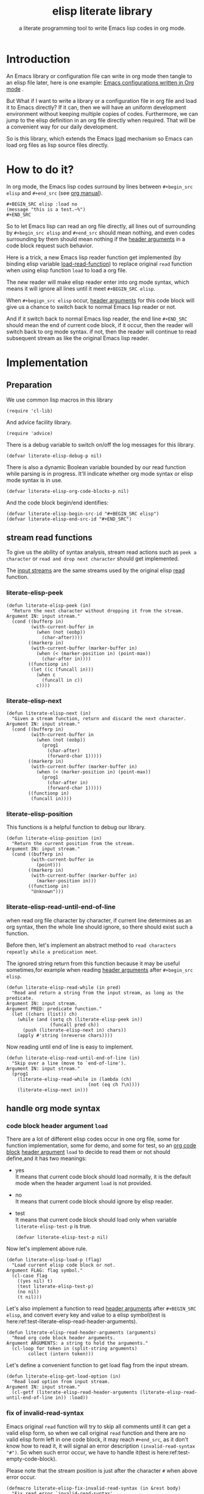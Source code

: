 # -*- encoding:utf-8 Mode: POLY-ORG;  -*- --- 
#+TITLE:  elisp literate library
#+SubTitle: a literate programming tool to write Emacs lisp codes in org mode.
#+OPTIONS: toc:2
#+Startup: noindent
#+LATEX_HEADER: % copied from lstlang1.sty, to add new language support to elisp.
#+LATEX_HEADER: \lstdefinelanguage{elisp}[]{lisp} {}
#+LATEX_HEADER: \lstloadlanguages{elisp}
* Table of Contents                                            :TOC:noexport:
- [[#introduction][Introduction]]
- [[#how-to-do-it][How to do it?]]
- [[#implementation][Implementation]]
  - [[#preparation][Preparation]]
  - [[#stream-read-functions][stream read functions]]
  - [[#handle-org-mode-syntax][handle org mode syntax]]
  - [[#loadcompile-org-file-with-new-syntax][load/compile org file with new syntax]]
  - [[#function-to-tangle-org-file-to-elisp-file][function to tangle org file to elisp file]]
- [[#tests][Tests]]
  - [[#introduction-1][Introduction]]
  - [[#test-cases][test cases]]
- [[#references][References]]

* Introduction

An Emacs library or configuration file can write in org mode then tangle to an elisp file later,
here is one example: [[https://github.com/larstvei/dot-emacs][Emacs configurations written in Org mode]] .

But What if I want to write a library or a configuration file in org file and load it to Emacs directly?
If it can, then we will have an uniform development environment without keeping multiple copies
of codes. Furthermore, we can jump to the elisp definition in an org file directly when required.
That will be a convenient way for our daily development.

So is this library, which extends the Emacs [[https://www.gnu.org/software/emacs/manual/html_node/elisp/How-Programs-Do-Loading.html#How-Programs-Do-Loading][load]] mechanism so Emacs can load org files as lisp source files directly.

* How to do it?
In org mode, the Emacs lisp codes surround by lines between ~#+begin_src elisp~ and ~#+end_src~ 
(see [[https://orgmode.org/manual/Literal-examples.html][org manual]]).

#+BEGIN_EXAMPLE
   ,#+BEGIN_SRC elisp :load no
   (message "this is a test.~%")
   ,#+END_SRC
#+END_EXAMPLE

So to let Emacs lisp can read an org file directly, all lines out of surrounding
by ~#+begin_src elisp~ and ~#+end_src~ should mean nothing, 
and even codes surrounding by them should mean nothing 
if the [[https://orgmode.org/manual/Code-block-specific-header-arguments.html#Code-block-specific-header-arguments][header arguments]] in a code block request such behavior.

Here is a trick, a new Emacs lisp reader function get implemented
(by binding elisp variable [[https://www.gnu.org/software/emacs/manual/html_node/elisp/How-Programs-Do-Loading.html][load-read-function]]) to replace original ~read~ function when
using elisp function ~load~ to load a org file.

The new reader will make elisp reader enter into org mode syntax, 
which means it will ignore all lines until it meet ~#+BEGIN_SRC elisp~.

When ~#+begign_src elisp~ occur,  [[https://orgmode.org/manual/Code-block-specific-header-arguments.html#Code-block-specific-header-arguments][header arguments]] for this code block will give us
a chance to switch back to normal Emacs lisp reader or not.

And if it switch back to normal Emacs lisp reader, the end line ~#+END_SRC~ should mean the
end of current code block, if it occur, then the reader will switch back to org mode syntax.
if not, then the reader will continue to read subsequent stream 
as like the original Emacs lisp reader.

* Implementation
** Preparation

We use common lisp macros in this library
#+BEGIN_SRC elisp
(require 'cl-lib)
#+END_SRC

And advice facility library.
#+BEGIN_SRC elisp
(require 'advice)
#+END_SRC


There is a debug variable to switch on/off the log messages for this library.
#+BEGIN_SRC elisp
(defvar literate-elisp-debug-p nil)
#+END_SRC

There is also a dynamic Boolean variable bounded by our read function while parsing is in progress.
It'll indicate whether org mode syntax or elisp mode syntax is in use.
#+BEGIN_SRC elisp
(defvar literate-elisp-org-code-blocks-p nil)
#+END_SRC

And the code block begin/end identifies:
#+BEGIN_SRC elisp
(defvar literate-elisp-begin-src-id "#+BEGIN_SRC elisp")
(defvar literate-elisp-end-src-id "#+END_SRC")
#+END_SRC

** stream read functions
To give us the ability of syntax analysis, 
stream read actions such as ~peek a character~ or ~read and drop next character~ should get implemented.

The [[https://www.gnu.org/software/emacs/manual/html_node/elisp/Input-Streams.html#Input-Streams][input streams]] are the same streams used by the original elisp [[https://www.gnu.org/software/emacs/manual/html_node/elisp/Input-Functions.html#Input-Functions][read]] function.
*** literate-elisp-peek
#+BEGIN_SRC elisp
(defun literate-elisp-peek (in)
  "Return the next character without dropping it from the stream.
Argument IN: input stream."
  (cond ((bufferp in)
         (with-current-buffer in
           (when (not (eobp))
             (char-after))))
        ((markerp in)
         (with-current-buffer (marker-buffer in)
           (when (< (marker-position in) (point-max))
             (char-after in))))
        ((functionp in)
         (let ((c (funcall in)))
           (when c
             (funcall in c))
           c))))
#+END_SRC
*** literate-elisp-next
#+BEGIN_SRC elisp
(defun literate-elisp-next (in)
  "Given a stream function, return and discard the next character.
Argument IN: input stream."
  (cond ((bufferp in)
         (with-current-buffer in
           (when (not (eobp))
             (prog1
               (char-after)
               (forward-char 1)))))
        ((markerp in)
         (with-current-buffer (marker-buffer in)
           (when (< (marker-position in) (point-max))
             (prog1
               (char-after in)
               (forward-char 1)))))
        ((functionp in)
         (funcall in))))
#+END_SRC
*** literate-elisp-position
This functions is a helpful function to debug our library.
#+BEGIN_SRC elisp
(defun literate-elisp-position (in)
  "Return the current position from the stream.
Argument IN: input stream."
  (cond ((bufferp in)
         (with-current-buffer in
           (point)))
        ((markerp in)
         (with-current-buffer (marker-buffer in)
           (marker-position in)))
        ((functionp in)
         "Unknown")))
#+END_SRC

*** literate-elisp-read-until-end-of-line
when read org file character by character, if current line determines as an org syntax,
then the whole line should ignore, so there should exist such a function.

Before then, let's implement an abstract method to ~read characters repeatly while a predication meet~. 

The ignored string return from this function 
because it may be useful sometimes,for example when reading [[https://orgmode.org/manual/Code-block-specific-header-arguments.html#Code-block-specific-header-arguments][header arguments]] after ~#+begin_src elisp~.
#+BEGIN_SRC elisp
(defun literate-elisp-read-while (in pred)
  "Read and return a string from the input stream, as long as the predicate.
Argument IN: input stream.
Argument PRED: predicate function."
  (let ((chars (list)) ch)
    (while (and (setq ch (literate-elisp-peek in))
                (funcall pred ch))
      (push (literate-elisp-next in) chars))
    (apply #'string (nreverse chars))))
#+END_SRC

Now reading until end of line is easy to implement.
#+BEGIN_SRC elisp
(defun literate-elisp-read-until-end-of-line (in)
  "Skip over a line (move to `end-of-line').
Argument IN: input stream."
  (prog1
    (literate-elisp-read-while in (lambda (ch)
                              (not (eq ch ?\n))))
    (literate-elisp-next in)))
#+END_SRC
** handle org mode syntax
*** code block header argument ~load~
There are a lot of different elisp codes occur in one org file, some for function implementation,
some for demo, and some for test, so an [[https://orgmode.org/manual/Structure-of-code-blocks.html][org code block]] [[https://orgmode.org/manual/Code-block-specific-header-arguments.html#Code-block-specific-header-arguments][header argument]] ~load~ to decide to
read them or not should define,and it has two meanings:
- yes \\
  It means that current code block should load normally, 
  it is the default mode when the header argument ~load~ is not provided.
- no \\
  It means that current code block should ignore by elisp reader.
- test \\
  It means that current code block should load only when variable ~literate-elisp-test-p~ is true.
  #+BEGIN_SRC elisp
(defvar literate-elisp-test-p nil)
  #+END_SRC

Now let's implement above rule.
#+BEGIN_SRC elisp
(defun literate-elisp-load-p (flag)
  "Load current elisp code block or not.
Argument FLAG: flag symbol."
  (cl-case flag
    ((yes nil) t)
    (test literate-elisp-test-p)
    (no nil)
    (t nil)))
#+END_SRC
  
Let's also implement a function to read [[https://orgmode.org/manual/Code-block-specific-header-arguments.html#Code-block-specific-header-arguments][header arguments]] after ~#+BEGIN_SRC elisp~,
and convert every key and value to a elisp symbol(test is here:ref:test-literate-elisp-read-header-arguments).
#+BEGIN_SRC elisp
(defun literate-elisp-read-header-arguments (arguments)
  "Read org code block header arguments.
Argument ARGUMENTS: a string to hold the arguments."
  (cl-loop for token in (split-string arguments)
        collect (intern token)))
#+END_SRC

Let's define a convenient function to get load flag from the input stream. 
#+BEGIN_SRC elisp
(defun literate-elisp-get-load-option (in)
  "Read load option from input stream.
Argument IN: input stream."
  (cl-getf (literate-elisp-read-header-arguments (literate-elisp-read-until-end-of-line in)) :load))
#+END_SRC


*** fix of invalid-read-syntax
Emacs original ~read~ function will try to skip all comments until it can get a valid elisp form,
so when we call original ~read~ function and there are no valid elisp form left in one code block,
it may reach ~#+end_src~,
as it don't know how to read it, it will signal an error description ~(invalid-read-syntax "#")~.
So when such error occur, we have to handle it(test is here:ref:test-empty-code-block).

Please note that the stream position is just after the character ~#~ when above error occur.
#+BEGIN_SRC elisp
(defmacro literate-elisp-fix-invalid-read-syntax (in &rest body)
  "Fix read error `invalid-read-syntax'.
Argument IN: input stream.
Argument BODY: body codes."
  `(condition-case ex
        ,@body
      (invalid-read-syntax
       (when literate-elisp-debug-p
         (message "reach invalid read syntax %s at position %s"
                  ex (literate-elisp-position in)))
       (if (equal "#" (second ex))
         ;; maybe this is #+end_src
         (literate-elisp-read-after-sharpsign in)
         ;; re-throw this signal because we don't know how to handle it.
         (signal (car ex) (cdr err))))))
#+END_SRC

*** handle prefix spaces.
Sometimes ~#+begin_src elisp~ and ~#+end_src~ may have prefix spaces,
let's ignore them carefully.

If it is not processed correctly, the reader may enter into an infinite loop, especially when using a custom reader to tangle codes.
#+BEGIN_SRC elisp
(defun literate-elisp-ignore-white-space (in)
  "Skip white space characters.
Argument IN: input stream."
  (while (cl-find (literate-elisp-peek in) '(?\n ?\ ?\t))
    ;; discard current character.
    (literate-elisp-next in)))
#+END_SRC

*** alternative elisp read function
When tangling org file, we want to tangle elisp codes without changing them(but Emacs original ~read~ will),
so let's define a variable to hold the actual elisp reader used by us 
then it can be changed when tangling org files(see ref:literate-elisp-tangle-reader).
#+BEGIN_SRC elisp
(defvar literate-elisp-read (symbol-function 'read))
#+END_SRC
We don't use the original symbol ~read~ in ~literate-elisp-read~ because sometimes function ~read~ can be changed by the following elisp code
#+BEGIN_SRC elisp :load no
(fset 'read (symbol-function 'literate-elisp-read-internal))
#+END_SRC
So we can ensure that ~literate-elisp-read~ will always use the original ~read~ function,which will not be altered when we want to byte compile
the org file by function ~literate-elisp-byte-compile-file~.

*** basic read routine for org mode syntax.
It's time to implement the main routine to read literate org file.
The basic idea is simple, ignoring all lines out of elisp source block,
and be careful about the special character ~#~.
#+BEGIN_SRC elisp
(defun literate-elisp-read-datum (in)
  "Read and return a Lisp datum from the input stream.
Argument IN: input stream."

  (literate-elisp-ignore-white-space in)
  (let ((ch (literate-elisp-peek in)))
    (when literate-elisp-debug-p
      (message "literate-elisp-read-datum to character '%c'(position:%s)."
               ch (literate-elisp-position in)))

    (literate-elisp-fix-invalid-read-syntax in
      (cond
        ((not ch)
         (error "End of file during parsing"))
        ((and (not literate-elisp-org-code-blocks-p)
              (not (eq ch ?\#)))
         (let ((line (literate-elisp-read-until-end-of-line in)))
           (when literate-elisp-debug-p
             (message "ignore line %s" line)))
         nil)
        ((eq ch ?\#)
         (literate-elisp-next in)
         (literate-elisp-read-after-sharpsign in))
        (t (funcall literate-elisp-read in))))))
#+END_SRC
*** how to handle when meet ~#~

We have to be carefully when meeting the character ~#~ and handle different conditions that may occur:
#+BEGIN_SRC elisp
(defun literate-elisp-read-after-sharpsign (in)
  "Read after #.
Argument IN: input stream."
  ;;     if it is not inside an elisp syntax
  (cond ((not literate-elisp-org-code-blocks-p)
         ;; check if it is `#+begin_src elisp'
         (if (cl-loop for i from 1 below (length literate-elisp-begin-src-id)
                      for c1 = (aref literate-elisp-begin-src-id i)
                      for c2 = (literate-elisp-next in)
                      thereis (not (char-equal c1 c2)))
           ;; if it is not, continue to use org syntax and ignore this line
           (progn (literate-elisp-read-until-end-of-line in)
                  nil)
           ;; if it is, read source block header arguments for this code block and check if it should be loaded.
           (cond ((literate-elisp-load-p (literate-elisp-get-load-option in))
                  ;; if it should be loaded, switch to elisp syntax context
                  (when literate-elisp-debug-p
                    (message "enter into a elisp code block"))
                  (setf literate-elisp-org-code-blocks-p t)
                  nil)
                 (t
                  ;; if it should not be loaded, continue to use org syntax and ignore this line
                 nil))))
        (t
        ;; 2. if it is inside an elisp syntax
         (let ((c (literate-elisp-next in)))
           (when literate-elisp-debug-p
             (message "found #%c inside a org block" c))
           (cl-case c
             ;; check if it is ~#+~, which has only legal meaning when it is equal `#+end_src'
             (?\+
              (let ((line (literate-elisp-read-until-end-of-line in)))
                (when literate-elisp-debug-p
                  (message "found org elisp end block:%s" line)))
             ;; if it is, then switch to org mode syntax.
              (setf literate-elisp-org-code-blocks-p nil)
              nil)
             ;; if it is not, then use original elip reader to read the following stream
             (t (funcall literate-elisp-read in)))))))
#+END_SRC
** load/compile org file with new syntax
*** literate reader is in use when loading a org file

original function ~read~ will read until it can get a valid lisp form,
we will try to keep this behavior.
#+BEGIN_SRC elisp
(defun literate-elisp-read-internal (&optional in)
  "A wrapper to follow the behavior of original read function.
Argument IN: input stream."
  (cl-loop for form = (literate-elisp-read-datum in)
        if form
          do (cl-return form)
             ;; if original read function return nil, just return it.
        if literate-elisp-org-code-blocks-p
          do (cl-return nil)
             ;; if it reach end of stream.
        if (null (literate-elisp-peek in))
          do (cl-return nil)))
#+END_SRC

label:literate-elisp-read
Now we define the literate read function which will bind to Emacs variable [[https://www.gnu.org/software/emacs/manual/html_node/elisp/How-Programs-Do-Loading.html][load-read-function]].
#+BEGIN_SRC elisp
(defun literate-elisp-read (&optional in)
  "Literate read function.
Argument IN: input stream."
  (if (and load-file-name
           (string-match "\\.org\\'" load-file-name))
    (literate-elisp-read-internal in)
    (read in)))
#+END_SRC

And the main exported function to do literate load.
#+BEGIN_SRC elisp
(defun literate-elisp-load (path)
  "Literate load function.
Argument PATH: target file to load."
  (let ((load-read-function (symbol-function 'literate-elisp-read))
        (literate-elisp-org-code-blocks-p nil))
    (load path)))
#+END_SRC

If you want to literate load file in batch mode, here it is:
#+BEGIN_SRC elisp
(defun literate-elisp-batch-load ()
  "Literate load file in `command-line' arguments."
  (or noninteractive
      (signal 'user-error '("This function is only for use in batch mode")))
  (if command-line-args-left
    (literate-elisp-load (pop command-line-args-left))
    (error "No argument left for `literate-elisp-batch-load'")))
#+END_SRC

*** an interactive command to load a literate org file from Emacs
#+BEGIN_SRC elisp
(defun literate-elisp-load-file (file)
  "Load the Lisp file named FILE.
Argument FILE: target file path."
  ;; This is a case where .elc and .so/.dll make a lot of sense.
  (interactive (list (read-file-name "Load org file: " nil nil 'lambda)))
  (literate-elisp-load (expand-file-name file)))
#+END_SRC

*** a function to byte compile a literate org file

Currently(2018.12.16) Emacs [[https://github.com/emacs-mirror/emacs/blob/master/lisp/emacs-lisp/bytecomp.el][bytecomp]] library always use function ~read~ to read elisp forms,
instead of the function specified by variable ~load-read-function~.so we modify the symbol function
of ~read~ when byte compiling org file.
#+BEGIN_SRC elisp
(defun literate-elisp-byte-compile-file (file &optional load)
  "Byte compile an org file.
Argument FILE: file to compile.
Arguemnt LOAD: load the file after compiling."
  (interactive
   (let ((file buffer-file-name)
	 (file-dir nil))
     (and file
	  (derived-mode-p 'org-mode)
	  (setq file-dir (file-name-directory file)))
     (list (read-file-name (if current-prefix-arg
			     "Byte compile and load file: "
			     "Byte compile file: ")
			   file-dir buffer-file-name nil)
	   current-prefix-arg)))
  (let ((literate-elisp-org-code-blocks-p nil)
        (load-file-name buffer-file-name)
        (original-read (symbol-function 'read)))
    (fset 'read (symbol-function 'literate-elisp-read-internal))
    (unwind-protect
        (byte-compile-file file load)
      (fset 'read original-read))))
#+END_SRC

After byte compiling an literate org file, it will be compiled to a file with suffix ~.org.elc~,
after loading such compiled file, Emacs will fail to find the variable or function definition because function ~find-library-name~
don't treat org file as a source file, so we have to add an advice function to ~find-library-name~ to fix this issue. 
#+BEGIN_SRC elisp
(defun literate-elisp-find-library-name (orig-fun &rest args)
  "An advice to make `find-library-name' can recognize org source file.
Argument ORIG-FUN: original function of this advice.
Arguemnt ARGS: the arguments to original advice function."

  (when (string-match "\\(\\.org\\.el\\)" (car args))
    (setf (car args) (replace-match ".org" t t (car args)))
    (when literate-elisp-debug-p
      (message "fix literate compiled file in find-library-name :%s" (car args))))
  (apply orig-fun args))
(advice-add 'find-library-name :around #'literate-elisp-find-library-name)
#+END_SRC

** function to tangle org file to elisp file
To build an Emacs lisp file from an org file without depending on ~literate-elisp~ library,
we need tangle an org file to an Emacs lisp file(.el).

Firstly, when tangle elisp codes, we don't want to use original Emacs ~read~ function to read them because it will ignore comment lines
and it's hard for us to revert them back to a pretty print code, so we define a new reader function and bind it to 
variable ~literate-elisp-read~.

This reader will read codes in a code block without changing them until it reach ~#+end_src~.

label:literate-elisp-tangle-reader
#+BEGIN_SRC elisp
(defun literate-elisp-tangle-reader (&optional buf)
  "Tangling codes in one code block.
Arguemnt BUF: source buffer."
  (with-output-to-string
      (with-current-buffer buf
        (when (/= (point) (line-beginning-position))
          ;; if reader still in last line,move it to next line.
          (forward-line 1))

        (loop for line = (buffer-substring-no-properties (line-beginning-position) (line-end-position))
              until (or (eobp)
                        (string-equal (trim-string (downcase line)) "#+end_src"))
              do (loop for c across line
                       do (write-char c))
                 (when literate-elisp-debug-p
                   (message "tangle elisp line %s" line))
                 (write-char ?\n)
                 (forward-line 1)))))
#+END_SRC

Now we can tangle the elisp code blocks with the following codes.
#+BEGIN_SRC elisp
(cl-defun literate-elisp-tangle (file &key (el-file (concat (file-name-sans-extension file) ".el"))
                                header tail
                                test-p)
  "Literate tangle
Argument FILE: target file"
  (let* ((source-buffer (find-file-noselect file))
         (target-buffer (find-file-noselect el-file))
         (org-path-name (concat (file-name-base file) "." (file-name-extension file)))
         (literate-elisp-read 'literate-elisp-tangle-reader)
         (literate-elisp-test-p test-p)
         (literate-elisp-org-code-blocks-p nil))
    (with-current-buffer target-buffer
      (delete-region (point-min) (point-max))
      (when header
        (insert header "\n"))
      (insert ";;; Code:\n\n"
              ";; The code is automatically generated by function `literate-elisp-tangle' from file `" org-path-name "'.\n"
              ";; It is not designed to be readable by a human.\n"
              ";; It is generated to load by Emacs directly without depending on `literate-elisp'.\n"
              ";; you should read file `" org-path-name "' to find out the usage and implementation detail of this source file.\n\n"
              "\n"))

    (with-current-buffer source-buffer
      (goto-char (point-min))
      (cl-loop for obj = (literate-elisp-read-internal source-buffer)
               if obj
               do (with-current-buffer target-buffer
                    (insert obj "\n"))
               until (eobp)))

    (with-current-buffer target-buffer
      (when tail
        (insert "\n" tail))
      (save-buffer)
      (kill-current-buffer))))
#+END_SRC

And when a new version of [[./literate-elisp.el]] can release from this file, 
the following code should execute.
#+BEGIN_SRC elisp :load no
(literate-elisp-tangle
 "literate-elisp.org"
 :header ";;; literate-elisp.el --- literate program to write elisp codes in org mode  -*- lexical-binding: t; -*-

;; Copyright (C) 2018-2019 Jingtao Xu

;; Author: Jingtao Xu <jingtaozf@gmail.com>
;; Created: 6 Dec 2018
;; Version: 0.1
;; Keywords: lisp docs extensions tools
;; URL: https://github.com/jingtaozf/literate-elisp
;; Package-Requires: ((cl-lib \"0.6\") (emacs \"24.4\"))

;; This program is free software; you can redistribute it and/or modify
;; it under the terms of the GNU General Public License as published by
;; the Free Software Foundation, either version 3 of the License, or
;; (at your option) any later version.

;; This program is distributed in the hope that it will be useful,
;; but WITHOUT ANY WARRANTY; without even the implied warranty of
;; MERCHANTABILITY or FITNESS FOR A PARTICULAR PURPOSE.  See the
;; GNU General Public License for more details.

;; You should have received a copy of the GNU General Public License
;; along with this program.  If not, see <http://www.gnu.org/licenses/>.

;;; Commentary:

;; Literate-elisp is an Emacs Lisp library to provide an easy way to use literate programming in Emacs Lisp.
;; It extends the Emacs load mechanism so Emacs can load Org files as Lisp source files directly.
"
                 :tail "(provide 'literate-elisp)
;;; literate-elisp.el ends here
")
#+END_SRC
The head and tail lines require by [[https://github.com/melpa/melpa/blob/master/CONTRIBUTING.org][MELPA]] repository. 

Now let's check the elisp file to meet the requirement of [[https://github.com/melpa/melpa/blob/master/CONTRIBUTING.org][MELPA]].
#+BEGIN_SRC elisp :load no
(with-current-buffer (find-file "literate-elisp.el")
  (checkdoc)
  (package-lint-current-buffer))
#+END_SRC

* Tests
** Introduction
We use [[https://www.gnu.org/software/emacs/manual/html_node/ert/Introduction.html#Introduction][ERT]] library to define and run tests.
Web service [[https://travis-ci.com/jingtaozf/literate-lisp][travis ci]] will load config file [[./.travis.yml]] to run these tests automatically
every time there is a new git change.
** test cases
*** test the empty code block
label:test-empty-code-block
If one code block is empty, we will use Emacs original ~read~ function, which will read ~#+end_src~
and signal an error, let's test whether ~literate-elisp~ can read it gracefully.
#+BEGIN_SRC elisp :load test
 
#+END_SRC

#+BEGIN_SRC elisp :load test
;; This is a comment line to test empty code block.
#+END_SRC
*** test code block with prefix space.
Some code block have white spaces before ~#+begin_src elisp~, let's test whether ~literate-elisp~ can read it normally.
  #+BEGIN_SRC elisp :load test
(defvar literate-elisp-a-test-variable 10)
  #+END_SRC
  
Let's write a test case for above code block.
#+BEGIN_SRC elisp :load test
(ert-deftest literate-elisp-read-code-block-with-prefix-space ()
  "A spec of code block with prefix space."
  (should (equal literate-elisp-a-test-variable 10)))
#+END_SRC

*** test literate-elisp-read-header-arguments
label:test-literate-elisp-read-header-arguments
#+BEGIN_SRC elisp :load test
(ert-deftest literate-elisp-read-header-arguments ()
  "A spec of function to read org header-arguments."
  (should (equal (literate-elisp-read-header-arguments " :load yes") '(:load yes)))
  (should (equal (literate-elisp-read-header-arguments " :load no  ") '(:load no)))
  (should (equal (literate-elisp-read-header-arguments ":load yes") '(:load yes))))
#+END_SRC

* References
- [[http://www.literateprogramming.com/knuthweb.pdf][Literate. Programming.]] by [[https://www-cs-faculty.stanford.edu/~knuth/lp.html][Donald E. Knuth]]
- [[http://www.literateprogramming.com/][Literate Programming]]  a site of literate programming
- [[https://www.youtube.com/watch?v=Av0PQDVTP4A][Literate Programming in the Large]] a talk video from Timothy Daly,one of the original authors of [[https://en.wikipedia.org/wiki/Axiom_(computer_algebra_system)][Axiom]].
- [[https://orgmode.org/worg/org-contrib/babel/intro.html#literate-programming][literate programming in org babel]]
- [[https://github.com/limist/literate-programming-examples][A collection of literate programming examples using Emacs Org mode]]
- [[https://github.com/mishoo/elisp-reader.el][elisp-reader.el]] customized reader for Emacs Lisp
